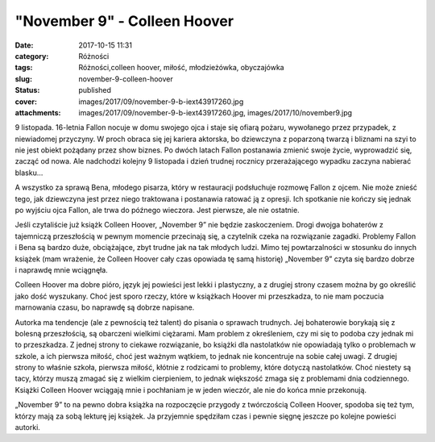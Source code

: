 "November 9" - Colleen Hoover		
####################################
:date: 2017-10-15 11:31
:category: Różności
:tags: Różności,colleen hoover, miłość, młodzieżówka, obyczajówka
:slug: november-9-colleen-hoover
:status: published
:cover: images/2017/09/november-9-b-iext43917260.jpg
:attachments: images/2017/09/november-9-b-iext43917260.jpg, images/2017/10/november9.jpg

9 listopada. 16-letnia Fallon nocuje w domu swojego ojca i staje się ofiarą pożaru, wywołanego przez przypadek, z niewiadomej przyczyny. W proch obraca się jej kariera aktorska, bo dziewczyna z poparzoną twarzą i bliznami na szyi to nie jest obiekt pożądany przez show biznes. Po dwóch latach Fallon postanawia zmienić swoje życie, wyprowadzić się, zacząć od nowa. Ale nadchodzi kolejny 9 listopada i dzień trudnej rocznicy przerażającego wypadku zaczyna nabierać blasku…

A wszystko za sprawą Bena, młodego pisarza, który w restauracji podsłuchuje rozmowę Fallon z ojcem. Nie może znieść tego, jak dziewczyna jest przez niego traktowana i postanawia ratować ją z opresji. Ich spotkanie nie kończy się jednak po wyjściu ojca Fallon, ale trwa do późnego wieczora. Jest pierwsze, ale nie ostatnie.

Jeśli czytaliście już książk Colleen Hoover, „November 9” nie będzie zaskoczeniem. Drogi dwojga bohaterów z tajemniczą przeszłością w pewnym momencie przecinają się, a czytelnik czeka na rozwiązanie zagadki. Problemy Fallon i Bena są bardzo duże, obciążające, zbyt trudne jak na tak młodych ludzi. Mimo tej powtarzalności w stosunku do innych książek (mam wrażenie, że Colleen Hoover cały czas opowiada tę samą historię) „November 9” czyta się bardzo dobrze i naprawdę mnie wciągnęła.

Colleen Hoover ma dobre pióro, język jej powieści jest lekki i plastyczny, a z drugiej strony czasem można by go określić jako dość wyszukany. Choć jest sporo rzeczy, które w książkach Hoover mi przeszkadza, to nie mam poczucia marnowania czasu, bo naprawdę są dobrze napisane.

Autorka ma tendencje (ale z pewnością też talent) do pisania o sprawach trudnych. Jej bohaterowie borykają się z bolesną przeszłością, są obarczeni wielkimi ciężarami. Mam problem z określeniem, czy mi się to podoba czy jednak mi to przeszkadza. Z jednej strony to ciekawe rozwiązanie, bo książki dla nastolatków nie opowiadają tylko o problemach w szkole, a ich pierwsza miłość, choć jest ważnym wątkiem, to jednak nie koncentruje na sobie całej uwagi. Z drugiej strony to właśnie szkoła, pierwsza miłość, kłótnie z rodzicami to problemy, które dotyczą nastolatków. Choć niestety są tacy, którzy muszą zmagać się z wielkim cierpieniem, to jednak większość zmaga się z problemami dnia codziennego. Książki Colleen Hoover wciągają mnie i pochłaniam je w jeden wieczór, ale nie do końca mnie przekonują.

„November 9” to na pewno dobra książka na rozpoczęcie przygody z twórczością Colleen Hoover, spodoba się też tym, którzy mają za sobą lekturę jej książek. Ja przyjemnie spędziłam czas i pewnie sięgnę jeszcze po kolejne powieści autorki.
